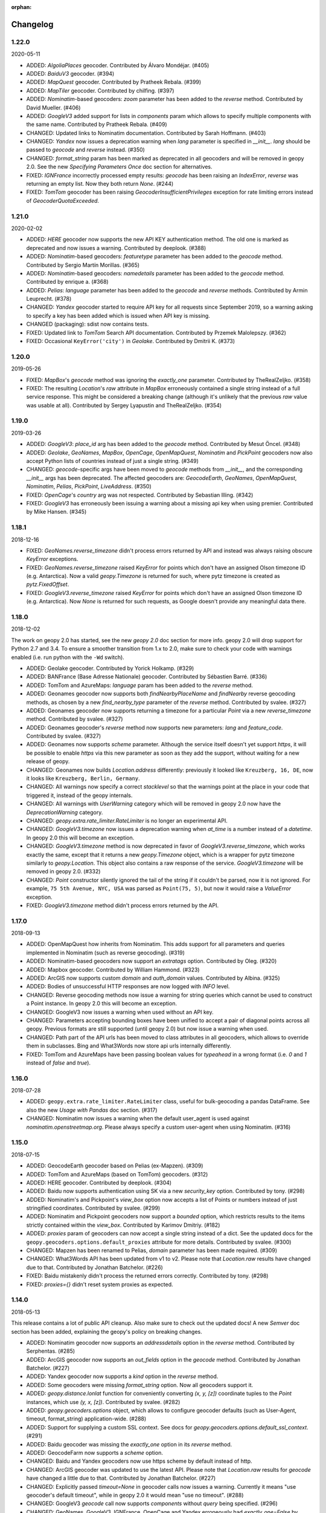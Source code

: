 :orphan:

Changelog
=========
1.22.0
------
2020-05-11

*   ADDED: `AlgoliaPlaces` geocoder.
    Contributed by Álvaro Mondéjar. (#405)

*   ADDED: `BaiduV3` geocoder. (#394)

*   ADDED: `MapQuest` geocoder.
    Contributed by Pratheek Rebala. (#399)

*   ADDED: `MapTiler` geocoder.
    Contributed by chilfing. (#397)

*   ADDED: `Nominatim`-based geocoders: `zoom` parameter
    has been added to the `reverse` method.
    Contributed by David Mueller. (#406)

*   ADDED: `GoogleV3` added support for lists in `components` param
    which allows to specify multiple components with the same name.
    Contributed by Pratheek Rebala. (#409)

*   CHANGED: Updated links to Nominatim documentation.
    Contributed by Sarah Hoffmann. (#403)

*   CHANGED: `Yandex` now issues a deprecation warning when `lang`
    parameter is specified in `__init__`. `lang` should be passed
    to `geocode` and `reverse` instead. (#350)

*   CHANGED: `format_string` param has been marked as deprecated
    in all geocoders and will be removed in geopy 2.0.
    See the new `Specifying Parameters Once` doc section for alternatives.

*   FIXED: `IGNFrance` incorrectly processed empty results: `geocode`
    has been raising an `IndexError`, `reverse` was returning an empty
    list. Now they both return `None`. (#244)

*   FIXED: `TomTom` geocoder has been raising `GeocoderInsufficientPrivileges`
    exception for rate limiting errors instead of `GeocoderQuotaExceeded`.


1.21.0
------
2020-02-02

*   ADDED: `HERE` geocoder now supports the new API KEY authentication
    method. The old one is marked as deprecated and now issues a warning.
    Contributed by deeplook. (#388)

*   ADDED: `Nominatim`-based geocoders: `featuretype` parameter
    has been added to the `geocode` method.
    Contributed by Sergio Martín Morillas. (#365)

*   ADDED: `Nominatim`-based geocoders: `namedetails` parameter
    has been added to the `geocode` method.
    Contributed by enrique a. (#368)

*   ADDED: `Pelias`: `language` parameter has been added
    to the `geocode` and `reverse` methods.
    Contributed by Armin Leuprecht. (#378)

*   CHANGED: `Yandex` geocoder started to require API key for all requests
    since September 2019, so a warning asking to specify a key has been
    added which is issued when API key is missing.

*   CHANGED (packaging): sdist now contains tests.

*   FIXED: Updated link to `TomTom` Search API documentation.
    Contributed by Przemek Malolepszy. (#362)

*   FIXED: Occasional ``KeyError('city')`` in `Geolake`.
    Contributed by Dmitrii K. (#373)


1.20.0
------
2019-05-26

*   FIXED: `MapBox`'s `geocode` method was ignoring the `exactly_one`
    parameter. Contributed by TheRealZeljko. (#358)

*   FIXED: The resulting `Location`'s `raw` attribute in `MapBox`
    erroneously contained a single string instead of a full service
    response. This might be considered a breaking change (although
    it's unlikely that the previous `raw` value was usable at all).
    Contributed by Sergey Lyapustin and TheRealZeljko. (#354)


1.19.0
------
2019-03-26

*   ADDED: `GoogleV3`: `place_id` arg has been added to
    the `geocode` method. Contributed by Mesut Öncel. (#348)

*   ADDED: `Geolake`, `GeoNames`, `MapBox`, `OpenCage`, `OpenMapQuest`,
    `Nominatim` and `PickPoint` geocoders now also accept Python lists
    of countries instead of just a single string. (#349)

*   CHANGED: `geocode`-specific args have been moved to `geocode` methods
    from `__init__`, and the corresponding `__init__` args has been
    deprecated. The affected geocoders are: `GeocodeEarth`, `GeoNames`,
    `OpenMapQuest`, `Nominatim`, `Pelias`, `PickPoint`,
    `LiveAddress`. (#350)

*   FIXED: `OpenCage`'s `country` arg was not respected.
    Contributed by Sebastian Illing. (#342)

*   FIXED: `GoogleV3` has erroneously been issuing a warning about
    a missing api key when using premier.
    Contributed by Mike Hansen. (#345)


1.18.1
------
2018-12-16

*   FIXED: `GeoNames.reverse_timezone` didn't process errors returned by API
    and instead was always raising obscure `KeyError` exceptions.

*   FIXED: `GeoNames.reverse_timezone` raised `KeyError` for points which
    don't have an assigned Olson timezone ID (e.g. Antarctica).
    Now a valid `geopy.Timezone` is returned for such, where pytz timezone
    is created as `pytz.FixedOffset`.

*   FIXED: `GoogleV3.reverse_timezone` raised `KeyError` for points which
    don't have an assigned Olson timezone ID (e.g. Antarctica).
    Now `None` is returned for such requests, as Google doesn't provide
    any meaningful data there.


1.18.0
------
2018-12-02

The work on geopy 2.0 has started, see the new `geopy 2.0` doc section
for more info. geopy 2.0 will drop support for Python 2.7 and 3.4.
To ensure a smoother transition from 1.x to 2.0, make sure to check
your code with warnings enabled (i.e. run python with the ``-Wd``
switch).

*   ADDED: Geolake geocoder. Contributed by Yorick Holkamp. (#329)

*   ADDED: BANFrance (Base Adresse Nationale) geocoder.
    Contributed by Sébastien Barré. (#336)

*   ADDED: TomTom and AzureMaps: `language` param has been added to
    the `reverse` method.

*   ADDED: Geonames geocoder now supports both `findNearbyPlaceName`
    and `findNearby` reverse geocoding methods, as chosen by a new
    `find_nearby_type` parameter of the `reverse` method.
    Contributed by svalee. (#327)

*   ADDED: Geonames geocoder now supports returning a timezone
    for a particular `Point` via a new `reverse_timezone` method.
    Contributed by svalee. (#327)

*   ADDED: Geonames geocoder's `reverse` method now supports new
    parameters: `lang` and `feature_code`.
    Contributed by svalee. (#327)

*   ADDED: Geonames now supports `scheme` parameter. Although
    the service itself doesn't yet support `https`, it will
    be possible to enable `https` via this new parameter as soon
    as they add the support, without waiting for a new release of
    geopy.

*   CHANGED: Geonames now builds `Location.address` differently:
    previously it looked like ``Kreuzberg, 16, DE``, now it looks
    like ``Kreuzberg, Berlin, Germany``.

*   CHANGED: All warnings now specify a correct `stacklevel` so that
    the warnings point at the place in your code that triggered it,
    instead of the geopy internals.

*   CHANGED: All warnings with `UserWarning` category which will be
    removed in geopy 2.0 now have the `DeprecationWarning` category.

*   CHANGED: `geopy.extra.rate_limiter.RateLimiter` is no longer
    an experimental API.

*   CHANGED: `GoogleV3.timezone` now issues a deprecation warning when
    `at_time` is a number instead of a `datetime`. In geopy 2.0 this will
    become an exception.

*   CHANGED: `GoogleV3.timezone` method is now deprecated in favor of
    `GoogleV3.reverse_timezone`, which works exactly the same, except that
    it returns a new `geopy.Timezone` object, which is a wrapper for
    pytz timezone similarly to `geopy.Location`. This object also
    contains a raw response of the service. `GoogleV3.timezone` will be
    removed in geopy 2.0. (#332)

*   CHANGED: `Point` constructor silently ignored the tail of the string
    if it couldn't be parsed, now it is not ignored. For example,
    ``75 5th Avenue, NYC, USA`` was parsed as ``Point(75, 5)``,
    but now it would raise a `ValueError` exception.

*   FIXED: `GoogleV3.timezone` method didn't process errors returned
    by the API.


1.17.0
------
2018-09-13

*   ADDED: OpenMapQuest how inherits from Nominatim. This adds support
    for all parameters and queries implemented in Nominatim (such as
    reverse geocoding). (#319)

*   ADDED: Nominatim-based geocoders now support an `extratags` option.
    Contributed by Oleg. (#320)

*   ADDED: Mapbox geocoder. Contributed by William Hammond. (#323)

*   ADDED: ArcGIS now supports custom `domain` and `auth_domain` values.
    Contributed by Albina. (#325)

*   ADDED: Bodies of unsuccessful HTTP responses are now logged
    with `INFO` level.

*   CHANGED: Reverse geocoding methods now issue a warning for string
    queries which cannot be used to construct a Point instance.
    In geopy 2.0 this will become an exception.

*   CHANGED: GoogleV3 now issues a warning when used without an API key.

*   CHANGED: Parameters accepting bounding boxes have been unified to
    accept a pair of diagonal points across all geopy. Previous
    formats are still supported (until geopy 2.0) but now issue
    a warning when used.

*   CHANGED: Path part of the API urls has been moved to class attributes
    in all geocoders, which allows to override them in subclasses.
    Bing and What3Words now store api urls internally differently.

*   FIXED: TomTom and AzureMaps have been passing boolean values for
    `typeahead` in a wrong format (i.e. `0` and `1` instead of
    `false` and `true`).


1.16.0
------
2018-07-28

*   ADDED: ``geopy.extra.rate_limiter.RateLimiter`` class, useful for
    bulk-geocoding a pandas DataFrame. See also the new
    `Usage with Pandas` doc section. (#317)

*   CHANGED: Nominatim now issues a warning when the default user_agent
    is used against `nominatim.openstreetmap.org`. Please always specify
    a custom user-agent when using Nominatim. (#316)


1.15.0
------
2018-07-15

*   ADDED: GeocodeEarth geocoder based on Pelias (ex-Mapzen). (#309)

*   ADDED: TomTom and AzureMaps (based on TomTom) geocoders. (#312)

*   ADDED: HERE geocoder. Contributed by deeplook. (#304)

*   ADDED: Baidu now supports authentication using SK via a new
    `security_key` option.
    Contributed by tony. (#298)

*   ADDED: Nominatim's and Pickpoint's `view_box` option now accepts
    a list of Points or numbers instead of just stringified coordinates.
    Contributed by svalee. (#299)

*   ADDED: Nominatim and Pickpoint geocoders now support a `bounded`
    option, which restricts results to the items strictly contained
    within the `view_box`.
    Contributed by Karimov Dmitriy. (#182)

*   ADDED: `proxies` param of geocoders can now accept a single string
    instead of a dict. See the updated docs for
    the ``geopy.geocoders.options.default_proxies`` attribute for
    more details.
    Contributed by svalee. (#300)

*   CHANGED: Mapzen has been renamed to Pelias, `domain` parameter has
    been made required. (#309)

*   CHANGED: What3Words API has been updated from v1 to v2.
    Please note that `Location.raw` results have changed due to that.
    Contributed by Jonathan Batchelor. (#226)

*   FIXED: Baidu mistakenly didn't process the returned errors correctly.
    Contributed by tony. (#298)

*   FIXED: `proxies={}` didn't reset system proxies as expected.


1.14.0
------
2018-05-13

This release contains a lot of public API cleanup. Also make sure to
check out the updated docs! A new `Semver` doc section has been added,
explaining the geopy's policy on breaking changes.

*   ADDED: Nominatim geocoder now supports an `addressdetails` option in
    the `reverse` method.
    Contributed by Serphentas. (#285)

*   ADDED: ArcGIS geocoder now supports an `out_fields` option in
    the `geocode` method.
    Contributed by Jonathan Batchelor. (#227)

*   ADDED: Yandex geocoder now supports a `kind` option in the
    `reverse` method.

*   ADDED: Some geocoders were missing `format_string` option. Now all
    geocoders support it.

*   ADDED: `geopy.distance.lonlat` function for conveniently converting
    `(x, y, [z])` coordinate tuples to the `Point` instances, which use
    `(y, x, [z])`.
    Contributed by svalee. (#282)

*   ADDED: `geopy.geocoders.options` object, which allows to configure
    geocoder defaults (such as User-Agent, timeout, format_string)
    application-wide. (#288)

*   ADDED: Support for supplying a custom SSL context. See docs for
    `geopy.geocoders.options.default_ssl_context`. (#291)

*   ADDED: Baidu geocoder was missing the `exactly_one` option in its `reverse`
    method.

*   ADDED: GeocodeFarm now supports a `scheme` option.

*   CHANGED: Baidu and Yandex geocoders now use https scheme by default
    instead of http.

*   CHANGED: ArcGIS geocoder was updated to use the latest API.
    Please note that `Location.raw` results for `geocode` have changed
    a little due to that.
    Contributed by Jonathan Batchelor. (#227)

*   CHANGED: Explicitly passed `timeout=None` in geocoder calls now
    issues a warning. Currently it means "use geocoder's default timeout",
    while in geopy 2.0 it would mean "use no timeout". (#288)

*   CHANGED: GoogleV3 `geocode` call now supports `components` without
    `query` being specified. (#296)

*   CHANGED: GeoNames, GoogleV3, IGNFrance, OpenCage and Yandex erroneously
    had `exactly_one=False` by default for `reverse` methods, which must have
    been True. This behavior has been kept, however a warning will be issued
    now unless `exactly_one` option is explicitly specified in `reverse` calls
    for these geocoders. The default value will be changed in geopy 2.0. (#295)

*   CHANGED: Point now throws a `ValueError` exception instead of normalizing
    latitude and tolerating NaN/inf values for coordinates. (#294)

*   CHANGED: `Vincenty` usage now issues a warning. `Geodesic` should be used
    instead. Vincenty is planned to be removed in geopy 2.0. (#293)

*   CHANGED: ArcGIS `wkid` option for `reverse` call has been deprecated
    because it was never working properly, and it won't, due to
    the coordinates normalization in Point.

*   FIXED: ArcGIS and What3Words did not respect `exactly_one=False`.
    Now they respect it and return a list of a single location in this case.

*   FIXED: ArcGIS was throwing an exception on empty response of `reverse`.
    Now `None` is returned, as expected.

*   FIXED: `GeocodeFarm` was raising an exception on empty response instead
    of returning `None`. Contributed by Arthur Pemberton. (#240)

*   FIXED: `GeocodeFarm` had missing `Location.address` value sometimes.

*   REMOVED: `geopy.geocoders.DEFAULT_*` constants (in favor of
    `geopy.geocoders.options.default_*` attributes). (#288)

*   REMOVED: YahooPlaceFinder geocoder. (#283)

*   REMOVED: GeocoderDotUS geocoder. (#286)


1.13.0
------
2018-04-12

*   ADDED: Pickpoint geocoder. Contributed by Vladimir Kalinkin. (#246)

*   ADDED: Bing geocoder: additional parameters for geocoding (`culture`
    and `include_country_code`). Contributed by Bernd Schlapsi. (#166)

*   ADDED: `Point` and `Location` instances are now picklable.

*   ADDED: More accurate algorithm for distance computation
    `geopy.distance.geodesic`, which is now a default
    `geopy.distance.distance`. Vincenty usage is now discouraged in favor of
    the geodesic. This also has added a dependency of geopy on
    `geographiclib` package. Contributed by Charles Karney. (#144)

*   ADDED: Nominatim geocoder now supports a `limit` option and uses `limit=1`
    for `exactly_one=True` requests. Contributed by Serphentas. (#281)

*   CHANGED: `Point` now issues warnings for incorrect or ambiguous inputs.
    Some of them (namely not finite values and out of band latitudes)
    will be replaced with ValueError exceptions in the future versions
    of geopy. (#272)

*   CHANGED: `Point` now uses `fmod` instead of `%` which results in more
    accurate coordinates normalization. Contributed by svalee. (#275, #279)

*   CHANGED: When using http proxy, urllib's `install_opener` was used, which
    was altering `urlopen` call globally. It's not used anymore.

*   CHANGED: `Point` now raises `ValueError` instead of `TypeError` when more
    than 3 arguments have been passed.

*   FIXED: `Point` was raising an exception when compared to non-iterables.

*   FIXED: Coordinates of a `Point` instance changed via `__setitem__` were
    not updating the corresponding lat/long/alt attributes.

*   FIXED: Coordinates of a `Point` instance changed via `__setitem__` were
    not being normalized after assignment. Note, however, that attribute
    assignments are still not normalized. (#272)

*   FIXED: `Distance` instances comparison was not working in Python3.

*   FIXED: Yandex geocoder was sending API key with an incorrect parameter.

*   FIXED: Unit conversions from feet were incorrect.
    Contributed by scottessner. (#162)

*   FIXED: Vincenty destination function had an error in the formula
    implementation. Contributed by Hanno Schlichting. (#194)

*   FIXED: Vincenty was throwing UnboundLocalError when difference between
    the two longitudes was close to 2*pi or either of them was NaN. (#187)

*   REMOVED: `geopy.util.NullHandler` logging handler has been removed.


1.12.0
------
2018-03-13

*   ADDED: Mapzen geocoder. Contributed by migurski. (#183)

*   ADDED: GoogleV3 geocoder now supports a `channel` option.
    Contributed by gotche. (#206)

*   ADDED: Photon geocoder now accepts a new `limit` option.
    Contributed by Mariana Georgieva.

*   CHANGED: Use the IUGG mean earth radius for EARTH_RADIUS.
    Contributed by cffk. (#151)

*   CHANGED: Use the exact conversion factor from kilometers to miles.
    Contributed by cffk. (#150)

*   CHANGED: OpenMapQuest geocoder now properly supports `api_key`
    option and makes it required.

*   CHANGED: Photon geocoder: removed `osm_tag` option from
    reverse geocoding method, as Photon backend doesn't support
    it for reverse geocoding.

*   FIXED: Photon geocoder was always returning an empty address.

*   FIXED: Yandex geocoder was returning a truncated address
    (the `name` part of a place was missing).

*   FIXED: The custom `User-Agent` header was not actually sent.
    This also fixes broken Nominatim, which has recently banned
    the stock urllib user agent.

*   FIXED: `geopy.util.get_version()` function was throwing
    an `ImportError` exception instead of returning a version string.

*   FIXED: Docs for constructing a `geopy.point.Point` were referencing
    latitude and longitude in a wrong order. Contributed by micahcochran
    and sjorek. (#207 #229)

*   REMOVED: Navidata geocoder has been removed.
    Contributed by medecau. (#204)


1.11.0
------
2015-09-01

*   ADDED: Photon geocoder. Contributed by mthh.

*   ADDED: Bing supports structured query parameters. Contributed by
    SemiNormal.

*   CHANGED: Geocoders send a `User-Agent` header, which by default is
    `geopy/1.11.0`. Configure it during geocoder initialization. Contributed
    by sebastianneubauer.

*   FIXED: Index out of range error with no results using Yandex. Contributed
    by facciocose.

*   FIXED: Nominatim was incorrectly sending `view_box` when not requested,
    and formatting it incorrectly. Contributed by m0zes.


1.10.0
------
2015-04-05

*   CHANGED: GeocodeFarm now uses version 3 of the service's API, which
    allows use by unauthenticated users, multiple results, and
    SSL/TLS. You may need to obtain a new API key from GeocodeFarm, or
    use `None` for their free tier. Contributed by Eric Palakovich Carr.

*   ADDED: DataBC geocoder for use with the British Columbia government's
    DataBC service. Contributed by Benjamin Trigona-Harany.

*   ADDED: Placefinder's geocode method now requests a timezone if the
    `with_timezone` parameter is true. Contributed by willr.

*   FIXED: Nominatim specifies a `viewbox` parameter rather than the
    apparently deprecated `view_box`.


1.9.1
-----
2015-02-17

*   FIXED: Fix support for GoogleV3 bounds parameter. Contributed by
    Benjamin Trigona-Harany.


1.9.0
-----
2015-02-12

*   CHANGED: MapQuest geocoder removed as the API it uses is now only available
    to enterprise accounts. OpenMapQuest is a replacement for
    Nominatim-sourced data.

*   CHANGED: Nominatim now uses HTTPS by default and accepts a `scheme`
    argument. Contributed by srounet.

*   ADDED: Nominatim now accepts a `domain` argument, which
    allows using a different server than `nominatim.openstreetmap.org`.
    Contributed by srounet.

*   FIXED: Bing was not accessible from `get_geocoder_for_service`. Contributed
    by Adrián López.


1.8.1
-----
2015-01-28

*   FIXED: GoogleV3 geocoder did not send API keys for reverse and timezone
    methods.


1.8.0
-----
2015-01-21

*   ADDED: NaviData geocoder added. Contributed by NaviData.

*   CHANGED: LiveAddress now requires HTTPS connections. If you set `scheme`
    to be `http`, rather than the default `https`, you will now receive a
    `ConfigurationError`.


1.7.1
-----
2015-01-05

*   FIXED: IGN France geocoder's address formatting better handles results
    that do not have a building number. Contributed by Thomas Gratier.


1.7.0
-----
2014-12-30

*   ADDED: IGN France geocoder. Contributed by Thomas Gratier.

*   FIXED: Bing checks the response body for error codes.


1.6.1
-----
2014-12-12

*   FIXED: What3Words validation loosened. Contributed by spatialbitz.

*   FIXED: Point.format() includes altitude.


1.6.0
-----
2014-12-08

*   ADDED: Python 3.2 and PyPy3 compatibility. Contributed by Mike Toews.


1.5.0
-----
2014-12-07

*   ADDED: Yandex geocoder added. Contributed by htch.

*   ADDED: What3Words geocoder added. Contributed by spatialbitz.

*   FIXED: LiveAddress geocoder made compatible with a change in the service's
    authentication. An `auth_id` parameter was added to the geocoder's
    initialization. Contributed by Arsen Mamikonyan.


1.4.0
-----
2014-11-08

*   ADDED: Mapquest.reverse() method added. Contributed by Dody Suria Wijaya.

*   ADDED: Bing's geocoder now accepts the optional arguments "culture",
    "includeNeighborhood", and "include". Contributed by oskholl.


1.3.0
-----
2014-09-23

*   ADDED: Nominatim.geocode() accepts a `geometry` argument for
    retrieving `wkt`, `svg`, `kml`, or `geojson` formatted geometries
    in results. Contributed by spatialbitz.


1.2.0
-----
2014-09-22

*   ADDED: GeoNames.reverse() added. Contributed by Emile Aben.

*   ADDED: GoogleV3.timezone() added. This returns a pytz object
    giving the timezone in effect for a given location at a time
    (defaulting to now).


1.1.5
-----
2014-09-07

*   FIXED: YahooPlaceFinder is now compatible with the older
    requests_oauthlib version 0.4.0.


1.1.4
-----
2014-09-06

*   FIXED: Point.format() seconds precision in Python 3.


1.1.3
-----
2014-08-30

*   FIXED: Fix OpenCage AttributeError on empty result. Contributed
    by IsaacHaze.


1.1.2
-----
2014-08-12

*   FIXED: Update Point __repr__ method to format _items properly.
    Contributed by TristanH.


1.1.1
-----
2014-08-06

*   FIXED: Python 3 compatibility.


1.1.0
-----
2014-07-31

*   ADDED: OpenCage geocoder added. Contributed by Demeter Sztanko.

*   ADDED: `geopy.geocoders.get_geocoder_for_service` allows library authors
    to dynamically get a geocoder.

*   FIXED: YahooPlacefinder bugs causing geocoding failure.

*   FIXED: LiveAddress API URL updated.

*   FIXED: Location.__repr__ unicode encode error in Python 2.7.

*   CHANGED: `geopy.geocoders` modules now strictly declare their exports.


1.0.1
-----
2014-07-24

*   FIXED: The Baidu Maps geocoder's `_check_status` method used a Python
    2-specific print statement.


1.0.0
-----
2014-07-23

*   ADDED: Baidu Maps geocoder added. Contributed by Risent.

*   ADDED: Nominatim geocoder now supports structured queries. Contributed
    by kpanic.

*   ADDED: Nominatim geocoder now supports a `language` parameter. Contributed
    by Benjamin Henne.

*   CHANGED: GoogleV3's `geocode` and `reverse` methods have different
    orders for keyword argument parameters. Geocoders are now
    standardized on `(query, exactly_one, timeout, ...)`.

*   FIXED: Removed rounding of minutes which was causing a formatted point
    to always have zero seconds. Contributed by Jonathan Batchelor.

